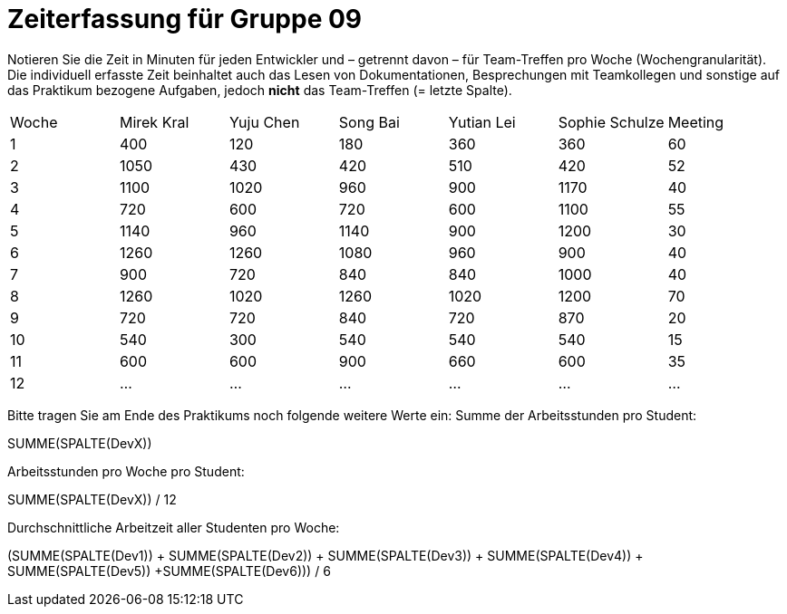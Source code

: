 = Zeiterfassung für Gruppe 09

Notieren Sie die Zeit in Minuten für jeden Entwickler und – getrennt davon – für Team-Treffen pro Woche (Wochengranularität).
Die individuell erfasste Zeit beinhaltet auch das Lesen von Dokumentationen, Besprechungen mit Teamkollegen und sonstige auf das Praktikum bezogene Aufgaben, jedoch *nicht* das Team-Treffen (= letzte Spalte).

// See http://asciidoctor.org/docs/user-manual/#tables
[option="headers"]
|===
|Woche |Mirek Kral |Yuju Chen |Song Bai |Yutian Lei |Sophie Schulze |Meeting
|1     |400        |120       |180      |360        |360           |60    
|2     |1050       |430       |420      |510        |420           |52    
|3     |1100       |1020      |960      |900        |1170          |40
|4     |720        |600       |720      |600        |1100          |55       
|5     |1140       |960       |1140     |900        |1200          |30            
|6     |1260       |1260      |1080     |960        |900           |40        
|7     |900        |720       |840      |840        |1000          |40      
|8     |1260       |1020      |1260     |1020       |1200          |70     
|9     |720        |720       |840      |720          |870           |20            
|10    |540        |300         |540      |540        |540           |15
|11    |600          |600         |900        |660          |600             |35           
|12    |…          |…         |…        |…          |…             |…            
|===

Bitte tragen Sie am Ende des Praktikums noch folgende weitere Werte ein:
Summe der Arbeitsstunden pro Student:

SUMME(SPALTE(DevX))

Arbeitsstunden pro Woche pro Student:

SUMME(SPALTE(DevX)) / 12

Durchschnittliche Arbeitzeit aller Studenten pro Woche:

(SUMME(SPALTE(Dev1)) + SUMME(SPALTE(Dev2)) + SUMME(SPALTE(Dev3)) + SUMME(SPALTE(Dev4)) + SUMME(SPALTE(Dev5)) +SUMME(SPALTE(Dev6))) / 6
